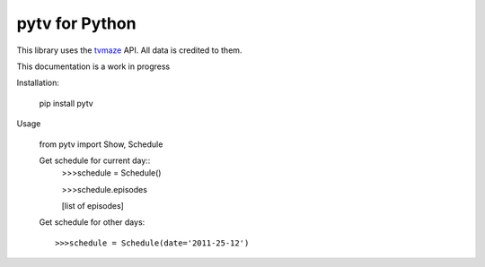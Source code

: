 
pytv for Python
===================

This library uses the `tvmaze <http://www.tvmaze.com/api>`_
API. All data is credited to them.

This
documentation
is a work
in progress


Installation:

    pip install pytv

Usage

    from pytv import Show, Schedule


    Get schedule for current day::
        >>>schedule = Schedule()

        >>>schedule.episodes

        [list of episodes]

    Get schedule for other days::

    >>>schedule = Schedule(date='2011-25-12')